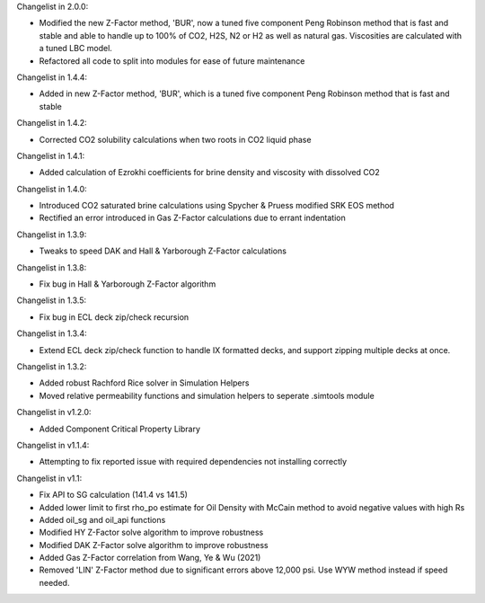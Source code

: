 Changelist in 2.0.0:

- Modified the new Z-Factor method, 'BUR', now a tuned five component Peng Robinson method that is fast and stable and able to handle up to 100% of CO2, H2S, N2 or H2 as well as natural gas. Viscosities are calculated with a tuned LBC model.
- Refactored all code to split into modules for ease of future maintenance

Changelist in 1.4.4:

- Added in new Z-Factor method, 'BUR', which is a tuned five component Peng Robinson method that is fast and stable 

Changelist in 1.4.2:

- Corrected CO2 solubility calculations when two roots in CO2 liquid phase

Changelist in 1.4.1:

- Added calculation of Ezrokhi coefficients for brine density and viscosity with dissolved CO2

Changelist in 1.4.0:

- Introduced CO2 saturated brine calculations using Spycher & Pruess modified SRK EOS method
- Rectified an error introduced in Gas Z-Factor calculations due to errant indentation

Changelist in 1.3.9:

- Tweaks to speed DAK and Hall & Yarborough Z-Factor calculations

Changelist in 1.3.8:

- Fix bug in Hall & Yarborough Z-Factor algorithm

Changelist in 1.3.5:

- Fix bug in ECL deck zip/check recursion


Changelist in 1.3.4:

- Extend ECL deck zip/check function to handle IX formatted decks, and support zipping multiple decks at once.


Changelist in 1.3.2:

- Added robust Rachford Rice solver in Simulation Helpers
- Moved relative permeability functions and simulation helpers to seperate .simtools module


Changelist in v1.2.0:

- Added Component Critical Property Library


Changelist in v1.1.4:

- Attempting to fix reported issue with required dependencies not installing correctly


Changelist in v1.1:

- Fix API to SG calculation (141.4 vs 141.5)
- Added lower limit to first rho_po estimate for Oil Density with McCain method to avoid negative values with high Rs
- Added oil_sg and oil_api functions
- Modified HY Z-Factor solve algorithm to improve robustness
- Modified DAK Z-Factor solve algorithm to improve robustness
- Added Gas Z-Factor correlation from Wang, Ye & Wu (2021)
- Removed 'LIN' Z-Factor method due to significant errors above 12,000 psi. Use WYW method instead if speed needed.